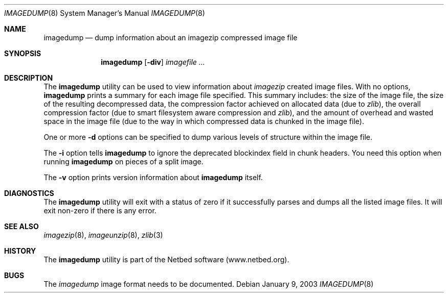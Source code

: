 .\"
.\" Copyright (c) 2000-2003 University of Utah and the Flux Group.
.\" All rights reserved.
.\" 
.\" This file is part of Frisbee, which is part of the Netbed/Emulab Network
.\" Testbed.  Frisbee is free software, also known as "open source;" you can
.\" redistribute it and/or modify it under the terms of the GNU General
.\" Public License (GPL), version 2, as published by the Free Software
.\" Foundation (FSF).  To explore alternate licensing terms, contact the
.\" University of Utah at flux-dist@cs.utah.edu or +1-801-585-3271.
.\" 
.\" Frisbee is distributed in the hope that it will be useful, but WITHOUT
.\" ANY WARRANTY; without even the implied warranty of MERCHANTABILITY or
.\" FITNESS FOR A PARTICULAR PURPOSE.  See the GPL for more details.  You
.\" should have received a copy of the GPL along with Frisbee; see the file
.\" COPYING.  If not, write to the FSF, 59 Temple Place #330, Boston, MA
.\" 02111-1307, USA, or look at http://www.fsf.org/copyleft/gpl.html .
.\"
.Dd January 9, 2003
.Dt IMAGEDUMP 8
.Os
.Sh NAME
.Nm imagedump
.Nd dump information about an imagezip compressed image file
.Sh SYNOPSIS
.Nm
.Op Fl div
.Ar imagefile ...
.Sh DESCRIPTION
The
.Nm
utility can be used to view information about
.Xr imagezip
created image files.
With no options,
.Nm
prints a summary for each image file specified.  This summary includes:
the size of the image file, the size of the resulting decompressed data,
the compression factor achieved on allocated data (due to
.Xr zlib Ns
),
the overall compression factor (due to smart filesystem aware compression and
.Xr zlib Ns
),
and the amount of overhead and wasted space in the image file
(due to the way in which compressed data is chunked in the image file).
.Pp
One or more
.Fl d
options can be specified to dump various levels of structure within the
image file.
.Pp
The
.Fl i
option tells
.Nm
to ignore the deprecated blockindex field in chunk headers.
You need this option when running
.Nm
on pieces of a split image.
.Pp
The
.Fl v
option prints version information about
.Nm
itself.
.Sh DIAGNOSTICS
The
.Nm
utility will exit with a status of zero if it successfully parses and
dumps all the listed image files.
It will exit non-zero if there is any error.
.Sh SEE ALSO
.Xr imagezip 8 ,
.Xr imageunzip 8 ,
.Xr zlib 3
.Sh HISTORY
The
.Nm
utility is part of the Netbed software (www.netbed.org).
.Sh BUGS
The
.Xr imagedump
image format needs to be documented.
